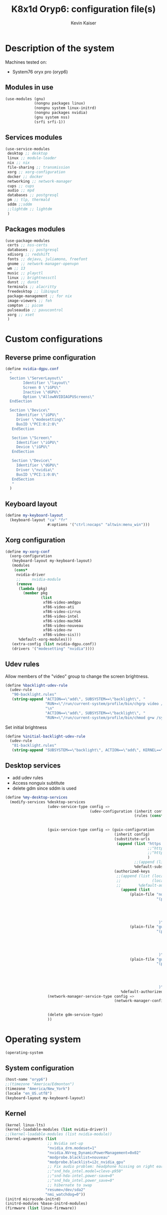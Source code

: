 :DOC-CONFIG:
#+PROPERTY: header-args :mkdirp yes
#+STARTUP: fold
:END:

#+TITLE: K8x1d Oryp6: configuration file(s)
#+AUTHOR: Kevin Kaiser
#+EMAIL: k8x1d@protonmail.ch

# TODO: add manifest
* Description of the system
Machines tested on:
- System76 oryx pro (oryp6)
** Modules in use
#+BEGIN_SRC scheme :tangle system.scm :noweb yes
  (use-modules (gnu)
               (nongnu packages linux)
               (nongnu system linux-initrd)
               (nongnu packages nvidia)
               (gnu system nss)
               (srfi srfi-1))
#+END_SRC

** Services modules
#+BEGIN_SRC scheme :tangle system.scm :noweb yes
  (use-service-modules
   desktop ;; desktop
   linux ;; module-loader
   nix ;; nix
   file-sharing ;; transmission
   xorg ;; xorg-configuration
   docker ;; docker
   networking ;; network-manager
   cups ;; cups
   audio ;; mpd
   databases ;; postgresql
   pm ;; tlp, thermald
   sddm ;;sddm
   ;;lightdm ;; lightdm
   )
#+END_SRC

** Packages modules
#+BEGIN_SRC scheme :tangle system.scm :noweb yes
(use-package-modules
 certs ;; nss-certs
 databases ;; postgresql
 xdisorg ;; redshift
 fonts ;; dejavu, juliamono, freefont
 gnome ;; network-manager-openvpn
 wm ;; 13
 music ;; playctl
 linux ;; brightnessctl
 dunst ;; dunst
 terminals ;; alacritty
 freedesktop ;; libinput
 package-management ;; for nix
 image-viewers ;; feh
 compton ;; picom
 pulseaudio ;; pavucontrol
 xorg ;; xset
 )
#+END_SRC

* Custom configurations
** Reverse prime configuration
#+BEGIN_SRC scheme :tangle system.scm :noweb yes
  (define nvidia-dgpu.conf
    "
    Section \"ServerLayout\"
          Identifier \"layout\"
          Screen 0 \"iGPU\"
          Inactive \"dGPU\"
          Option \"AllowNVIDIAGPUScreens\"
    EndSection

    Section \"Device\"
       Identifier \"iGPU\"
       Driver \"modesetting\"
       BusID \"PCI:0:2:0\"
     EndSection

     Section \"Screen\"
       Identifier \"iGPU\"
       Device \"iGPU\"
     EndSection

     Section \"Device\"
       Identifier \"dGPU\"
       Driver \"nvidia\"
       BusID \"PCI:1:0:0\"
     EndSection
     "
    )
#+END_SRC

** Keyboard layout
#+BEGIN_SRC scheme :tangle system.scm :noweb yes
  (define my-keyboard-layout
    (keyboard-layout "ca" "fr"
                     #:options '("ctrl:nocaps" "altwin:menu_win")))

#+END_SRC

** Xorg configuration
#+BEGIN_SRC scheme :tangle system.scm :noweb yes
  (define my-xorg-conf
    (xorg-configuration
     (keyboard-layout my-keyboard-layout)
     (modules
      (cons*
       nvidia-driver
       ;;     nvidia-module
       (remove
        (lambda (pkg)
          (member pkg
                  (list
                   xf86-video-amdgpu
                   xf86-video-ati
                   xf86-video-cirrus
                   xf86-video-intel
                   xf86-video-mach64
                   xf86-video-nouveau
                   xf86-video-nv
                   xf86-video-sis)))
        %default-xorg-modules)))
     (extra-config (list nvidia-dgpu.conf))
     (drivers '("modesetting" "nvidia"))))
#+END_SRC

** Udev rules
Allow members of the "video" group to change the screen brightness.
#+BEGIN_SRC scheme :tangle system.scm :noweb yes
  (define %backlight-udev-rule
    (udev-rule
     "90-backlight.rules"
     (string-append "ACTION==\"add\", SUBSYSTEM==\"backlight\", "
                    "RUN+=\"/run/current-system/profile/bin/chgrp video /sys/class/backlight/%k/brightness\""
                    "\n"
                    "ACTION==\"add\", SUBSYSTEM==\"backlight\", "
                    "RUN+=\"/run/current-system/profile/bin/chmod g+w /sys/class/backlight/%k/brightness\"")))
#+END_SRC

Set initial brightness
#+BEGIN_SRC scheme :tangle system.scm :noweb yes
  (define %initial-backlight-udev-rule
    (udev-rule
     "81-backlight.rules"
     (string-append "SUBSYSTEM==\"backlight\", ACTION==\"add\", KERNEL==\"acpi_video0\", ATTR{brightness}=\"1\"")))
#+END_SRC

** Desktop services
- add udev rules
- Access nonguix subtitute
- delete gdm since sddm is used
#+BEGIN_SRC scheme :tangle system.scm :noweb yes
(define %my-desktop-services
  (modify-services %desktop-services
                   (udev-service-type config =>
                                      (udev-configuration (inherit config)
                                                          (rules (cons* %backlight-udev-rule
                                                                        %initial-backlight-udev-rule
                                                                        (udev-configuration-rules config)))))
                   (guix-service-type config => (guix-configuration
                                                 (inherit config)
                                                 (substitute-urls
                                                  (append (list "https://substitutes.nonguix.org" ;; nonguix
                                                                ;;"https://guix.bordeaux.inria.fr" ;; hpc
                                                                ;;"https://substitutes.guix.psychnotebook.org" ;; guix-science ;; broke often...
                                                                )
                                                          ;;(append (list "https://substitutes.nonguix.org")
                                                          %default-substitute-urls))
                                                 (authorized-keys
                                                  ;;(append (list (local-file "./nonguix-signing-key.pub")
                                                  ;;              (local-file "./science-signing-key.pub"))
                                                  ;;        %default-authorized-guix-keys))))
                                                    (append (list
                                                        (plain-file "non-guix.pub"
                                                                    "(public-key
                                                                       (ecc
                                                                         (curve Ed25519)
                                                                         (q #C1FD53E5D4CE971933EC50C9F307AE2171A2D3B52C804642A7A35F84F3A4EA98#)
                                                                       )
                                                                     )")
                                                        (plain-file "guix-science.pub"
                                                                    "(public-key
                                                                       (ecc
                                                                         (curve Ed25519)
                                                                         (q #D4E1CAFAB105581122B326E89804E3546EF905C0D9B39F161BBD8ABB4B11D14A#)
                                                                       )
                                                                     )")
                                                        (plain-file "guix-hpc.pub"
                                                                    "(public-key
                                                                       (ecc
                                                                         (curve Ed25519)
                                                                         (q #89FBA276A976A8DE2A69774771A92C8C879E0F24614AAAAE23119608707B3F06#)
                                                                       )
                                                                     )"))
                                                    %default-authorized-guix-keys))))
                   (network-manager-service-type config =>
                                                 (network-manager-configuration (inherit config)
                                                                                (vpn-plugins (list network-manager-openvpn
                                                                                                   network-manager-openconnect))))
                   (delete gdm-service-type)
                   ))
#+END_SRC

* Operating system
#+BEGIN_SRC scheme :tangle system.scm :noweb yes
    (operating-system
#+END_SRC
** System configuration
#+BEGIN_SRC scheme :tangle system.scm :noweb yes
  (host-name "oryp6")
  ;;(timezone "America/Edmonton")
  (timezone "America/New_York")
  (locale "en_US.utf8")
  (keyboard-layout my-keyboard-layout)
#+END_SRC

** Kernel
#+BEGIN_SRC scheme :tangle system.scm :noweb yes
  (kernel linux-lts)
  (kernel-loadable-modules (list nvidia-driver))
  ;;(kernel-loadable-modules (list nvidia-module))
  (kernel-arguments (list
                     ;; Nvidia set-up
                     "nvidia_drm.modeset=1"
                     "nvidia.NVreg_DynamicPowerManagement=0x02"
                     "modprobe.blacklist=nouveau"
                     "modprobe.blacklist=i2c_nvidia_gpu"
                     ;; Fix audio problem: headphone hissing on right ear; cost: loose microphone for headphone
                     ;;"snd_hda_intel.model=clevo-p950"
                     ;;"snd-hda-intel.power-save=0"
                     ;;"snd_hda_intel.power_save=0"
                     ;; hibernate to swap
                    "resume=/dev/sda2"
                    "nmi_watchdog=0"))
  (initrd microcode-initrd)
  (initrd-modules %base-initrd-modules)
  (firmware (list linux-firmware))
#+END_SRC

** Bootloader
#+BEGIN_SRC scheme :tangle system.scm :noweb yes
;; Use the UEFI variant of GRUB with the EFI System
;; Partition mounted on /boot/efi.
(bootloader (bootloader-configuration
             (bootloader grub-efi-bootloader)
             (targets '("/boot/efi"))
             (timeout 5)
             (keyboard-layout my-keyboard-layout)
             (menu-entries (list
                            (menu-entry
                             (label "Pop!_OS")
                             (linux "/boot/vmlinuz-5.18.10-76051810-generic")
                             (linux-arguments '("root=/dev/nvme1n1p3"))
                             (initrd "/boot/initrd.img-5.18.10-76051810-generic"))
                            ;; TODO: repair entry
                            ;;(menu-entry
                            ;; (label "NixOS")
                            ;; (linux "/boot/efi/vmlinuz-5.15.34-0-generic")
                            ;; (linux-arguments '("root=/dev/nvme1n1p8"))
                            ;; (initrd "/boot/efi/initrd.img-5.15.34-0-generic"))
                            ))
             ))
#+END_SRC

** Filesystem
#+BEGIN_SRC scheme :tangle system.scm :noweb yes
(file-systems (append
               (list
                ;; boot
                (file-system
                 (device (uuid "0554-6F13" 'fat))
                 (mount-point "/boot/efi")
                 (type "vfat"))
                ;; root
                (file-system
                 (device (uuid "e896af2f-15f1-4503-9564-975e93e79f40" 'ext4))
                 (mount-point "/")
                 (type "ext4"))
                ;; home
                (file-system
                 (device (uuid "e45224c0-20bd-4ba8-880d-2bb84827dce7" 'ext4))
                 (mount-point "/home")
                 (type "ext4"))
                ;; shared volume
                (file-system
                 (device (uuid "7eb6c440-b26d-48d9-b8e9-bce47a46dfa1" 'ext4))
                 (mount-point "/shared")
                 (type "ext4"))
                ;; second harddrive
                (file-system
                 (device (uuid "d3900119-e611-4e5a-887c-cd1dbf3711b4" 'ext4))
                 (mount-point "/extension")
                 (type "ext4"))
                )
               %base-file-systems))
#+END_SRC

#+BEGIN_SRC scheme :tangle system.scm :noweb yes
  (swap-devices (list
                 (swap-space
                  (target
                   (uuid "01278a0f-360c-47be-a63d-31376dab09d4")))))
#+END_SRC


** User(s)
#+BEGIN_SRC scheme :tangle system.scm :noweb yes
      (users (cons (user-account
                    (name "k8x1d")
                    (comment "Kevin Kaiser")
                    (group "users")
                    ;;(shell (file-append zsh "/bin/zsh"))
                    (supplementary-groups '("wheel" "netdev"
                                            "audio" "video"
                                            "lp" "docker"
  )))
                   %base-user-accounts))
#+END_SRC

** System-wide packages
#+BEGIN_SRC scheme :tangle system.scm :noweb yes
  (packages (append (list
                     ;; EXWM set-up
                     ;;emacs emacs-exwm emacs-desktop-environment
                     ;;emacs-next-pgtk

                     ;; i3 set-up ;;;;
                     i3-gaps ;; package version
                     polybar ;; bar
                     i3lock-color ;; lockscreen
                     alacritty ;; terminal
                     feh ;; wallpaper
                     picom ;; compositor
                     redshift ;; color temperature
                     pavucontrol ;; pulseaudio gui
                     pulseaudio ;; pulseaudio cli
                     xset ;; set keyboard rate
                     setxkbmap ;; set keyboard-layout
                     xss-lock ;; manage lock before-sleep
                     xinput ;; set touchpad
                     xrandr ;; screen manipulation
                     playerctl ;; extra
                     rofi ;;launcher
                     brightnessctl ;; brightness
                     dunst ;; notifications
                     xclip ;; clipboard

                     ;; sway set-up
                     sway swayidle swaybg waybar bemenu swaylock-effects foot libnotify fnott
                     ;; Bluetooth
                     bluez
                     ;; utilities
                     acpi
                     ;;awesome-wm
                     ;;awesome
                     ;;stumpwm
                     ;;sbcl stumpwm `(,stumpwm "lib")

                     ;; Power management
                     tlp
                     ;; Fonts
                     font-dejavu font-juliamono font-gnu-freefont
                     ;; Extra packages
                     nix flatpak
                     ;; Drivers
                     nvidia-driver
                     ;; nvidia-module
                     nvidia-libs
                     ;; For user mounts
                     gvfs
                     ;; for HTTPS access
                     nss-certs)
                    %base-packages))
#+END_SRC

** Services specifications
*** Header
#+BEGIN_SRC scheme :tangle system.scm :noweb yes
      (services (cons*
#+END_SRC

*** Services
Gnome
#+BEGIN_SRC scheme :tangle system.scm :noweb yes
;;(service gnome-desktop-service-type)
#+END_SRC

Nvidia
#+BEGIN_SRC scheme :tangle system.scm :noweb yes
(simple-service 'custom-udev-rules udev-service-type (list nvidia-driver))
;;(simple-service 'custom-udev-rules udev-service-type (list nvidia-module))
(service kernel-module-loader-service-type
         '("nvidia"
           "nvidia_modeset"))
           ;;"nvidia_uvm"))
#+END_SRC
Databases
#+BEGIN_SRC scheme :tangle system.scm :noweb yes
  (service docker-service-type) ;; TODO: investigate when high increase startup-time, TODO: change data-root to save space on root
  (service postgresql-service-type
           (postgresql-configuration
            (data-directory "/shared/Databases/postgresql/data")
            (postgresql postgresql-14)))
  (service postgresql-role-service-type
           (postgresql-role-configuration
            (roles
             (list (postgresql-role
                    (name "k8x1d")
                    (permissions '(createdb login superuser))
                    (create-database? #t))))))
#+END_SRC

Printers
#+BEGIN_SRC scheme :tangle system.scm :noweb yes
  (service cups-service-type
           (cups-configuration
            (web-interface? #t)))
#+END_SRC

VPN
#+BEGIN_SRC scheme :tangle system.scm :noweb yes
  ;;(openvpn-client-service)
#+END_SRC

Music
#+BEGIN_SRC scheme :tangle system.scm :noweb yes
 ;; (service mpd-service-type
 ;;          (mpd-configuration
 ;;           (outputs
 ;;            (list (mpd-output
 ;;                   (name "PipeWire Sound Server")
 ;;                   (type "pipewire"))
 ;;                  ))))

  (service mpd-service-type
           (mpd-configuration
            (outputs
             (list (mpd-output
                    (name "pulse audio")
                    (type "pulse"))))
                   (user "k8x1d")))

#+END_SRC

Power management
#+BEGIN_SRC scheme :tangle system.scm :noweb yes
  ;;(service tlp-service-type
  ;;         (tlp-configuration
  ;;          (cpu-scaling-governor-on-ac (list "powersave")) ;; not diff alon on temp
  ;;          (energy-perf-policy-on-ac "powersave") ;; not diff alon on temp
  ;;          (sched-powersave-on-ac? #t) ;; not diff alon on temp
  ;;          (max-lost-work-secs-on-ac 60) ;; not diff alon on temp
  ;;          (disk-idle-secs-on-ac 2)
  ;;          (cpu-min-perf-on-bat 0)
  ;;          (cpu-max-perf-on-bat 30)
  ;;          (cpu-min-perf-on-ac 0)
  ;;          (cpu-max-perf-on-ac 100)
  ;;          ;;(cpu-boost-on-ac? enabled)
  ;;          (sound-power-save-on-bat 0) ;; don't change kernel parameters
  ;;          (pcie-aspm-on-ac "powersave")
  ;;          (start-charge-thresh-bat0 85)
  ;;          (stop-charge-thresh-bat0 90)
  ;;          (runtime-pm-on-ac "auto")))
  (service tlp-service-type)
  (service thermald-service-type)
#+END_SRC


File-sharing
#+BEGIN_SRC scheme :tangle system.scm :noweb yes
  ;; Torrents
  (service transmission-daemon-service-type
           (transmission-daemon-configuration
            (download-dir "/shared/torrents")
            (alt-speed-down (* 1024 2)) ;   2 MB/s
            (alt-speed-up 512)))          ; 512 kB/s
#+END_SRC

System commodities
#+BEGIN_SRC scheme :tangle system.scm :noweb yes
  (bluetooth-service #:auto-enable? #f)
  (service nix-service-type)
#+END_SRC

Lock screen
#+BEGIN_SRC scheme :tangle system.scm :noweb yes
(screen-locker-service i3lock-color "i3lock")
(screen-locker-service swaylock-effects "swaylock")
#+END_SRC

Login Managers
#+BEGIN_SRC scheme :tangle system.scm :noweb yes
;;(service sddm-service-type
;;         (sddm-configuration
;;          (xorg-configuration my-xorg-conf)))
(service sddm-service-type
         (sddm-configuration
          (themes-directory "/shared/Documents/Logiciels/guix_set-up/sddm/themes")
          (theme "sugar-dark")
            ;;;;(sddm (fixpkg sddm)) ;; seem to cause black screen
            ;;;;(xdisplay-start "/home/k8x1d/start-up")
            ;;;;(xsession-command "/shared/Projects/Logiciels/.xinitrc") ;; test
            ;;;;(xsession-command picom)
          (sessions-directory "/shared/Documents/Logiciels/guix_set-up/sddm/wayland-sessions")
          (xsessions-directory "/shared/Documents/Logiciels/guix_set-up/sddm/x-sessions")
          (xorg-configuration my-xorg-conf)))
#+END_SRC


#+BEGIN_SRC scheme :tangle system.scm :noweb yes
;;(service lightdm-service-type (lightdm-configuration
;;                               (xorg-configuration my-xorg-conf)))
#+END_SRC


#+BEGIN_SRC scheme :tangle system.scm :noweb yes
;;(service slim-service-type (slim-configuration
;;                            (display ":0")
;;                            (vt "vt7")
;;                            (default-user "k8x1d")
;;                            (xorg-configuration my-xorg-conf)))
#+END_SRC


#+BEGIN_SRC scheme :tangle system.scm :noweb yes
;;  (service gdm-service-type
;;           (gdm-configuration
;;            (wayland? #t)
;;            (xorg-configuration my-xorg-conf)))
#+END_SRC

Desktop services
#+BEGIN_SRC scheme :tangle system.scm :noweb yes
  %my-desktop-services
#+END_SRC

*** Footer
#+BEGIN_SRC scheme :tangle system.scm :noweb yes
  ))
#+END_SRC

** Others
#+BEGIN_SRC scheme :tangle system.scm :noweb yes
  ;; Allow resolution of '.local' host names with mDNS.
  (name-service-switch %mdns-host-lookup-nss)
#+END_SRC


#+BEGIN_SRC scheme :tangle system.scm :noweb yes
    )
#+END_SRC

* Channels
** Header
#+BEGIN_SRC scheme :tangle channels.scm :noweb yes
    (list
#+END_SRC

** Guix channel
#+BEGIN_SRC scheme :tangle channels.scm :noweb yes
  (channel
   (name 'guix)
   (url "https://git.savannah.gnu.org/git/guix.git")
   (branch "master")
   ;;(commit
   ;;  "056935506b8b5550ebeb3acfc1d0c3b4f11b6a2e")
   (introduction
    (make-channel-introduction
     "9edb3f66fd807b096b48283debdcddccfea34bad"
     (openpgp-fingerprint
      "BBB0 2DDF 2CEA F6A8 0D1D  E643 A2A0 6DF2 A33A 54FA"))))
#+END_SRC

** Non-Guix channel
- Give access to non-gnu package such as non-libre Linux kernel and nvidia driver
#+BEGIN_SRC scheme :tangle channels.scm :noweb yes
  (channel
   (name 'nonguix)
   (url "https://gitlab.com/nonguix/nonguix")
   (branch "master")
   ;;(commit
   ;;  "8c22d70b02d4cf42f64784296fbd267695cd3e4c") ;; last upd:
   (introduction
    (make-channel-introduction
     "897c1a470da759236cc11798f4e0a5f7d4d59fbc"
     (openpgp-fingerprint
      "2A39 3FFF 68F4 EF7A 3D29  12AF 6F51 20A0 22FB B2D5"))))
#+END_SRC

** Flat channel (obsolete because of package emacs-next-pgtk)
- Give access to (pgtk) native compilation emacs
#+BEGIN_SRC scheme :tangle channels.scm :noweb yes
 ;; (channel
 ;;  (name 'flat)
 ;;  (url "https://github.com/flatwhatson/guix-channel.git")
 ;;  (commit
 ;;   "e57424b680e1724105e2598b68c30084b180cf58") ;; last upd: 03/09/2022
 ;;  (introduction
 ;;   (make-channel-introduction
 ;;    "33f86a4b48205c0dc19d7c036c85393f0766f806"
 ;;    (openpgp-fingerprint
 ;;     "736A C00E 1254 378B A982  7AF6 9DBE 8265 81B6 4490"))))
#+END_SRC

** dwl-guile channel
- Give access as guile configurable dwl fork
#+BEGIN_SRC scheme :tangle channels.scm :noweb yes
;;(channel
;;  (name 'home-service-dwl-guile)
;;  (url "https://github.com/engstrand-config/home-service-dwl-guile")
;;  (branch "main")
;;  (introduction
;;    (make-channel-introduction
;;      "314453a87634d67e914cfdf51d357638902dd9fe"
;;      (openpgp-fingerprint
;;        "C9BE B8A0 4458 FDDF 1268 1B39 029D 8EB7 7E18 D68C"))))
#+END_SRC

** K8X1D channel
#+BEGIN_SRC scheme :tangle channels.scm :noweb yes
;;(channel
;; (name 'k8x1d)
;; (url "https://gitlab.com/oryp6/guix_set-up/guix-channel.git")
;; (introduction
;;  (make-channel-introduction
;;   "a3633fe58b4c9cfd6918b9d8abbbc394010a642d"
;;   (openpgp-fingerprint
;;    "E109 BDB7 58D9 36A9 F4E5 D749 7769 412E D873 CFB8"))))
#+END_SRC

** Guix science channel
- Provides recent versions of scientific software, which cannot be included upstream such as RStudio
#+BEGIN_SRC scheme :tangle channels.scm :noweb yes
(channel
  (name 'guix-science)
  (url "https://github.com/guix-science/guix-science.git")
  (introduction
   (make-channel-introduction
        "b1fe5aaff3ab48e798a4cce02f0212bc91f423dc"
        (openpgp-fingerprint
         "CA4F 8CF4 37D7 478F DA05  5FD4 4213 7701 1A37 8446"))))
#+END_SRC

** Guix hpc channel
- testing
#+BEGIN_SRC scheme :tangle channels.scm :noweb yes
(channel
 (name 'guix-hpc)
 (url "https://gitlab.inria.fr/guix-hpc/guix-hpc.git"))
#+END_SRC

** Guix hpc non-free channel
- Provides access to cuda
#+BEGIN_SRC scheme :tangle channels.scm :noweb yes
(channel
 (name 'guix-hpc-non-free)
 (url "https://gitlab.inria.fr/guix-hpc/guix-hpc-non-free.git"))
#+END_SRC



** Footer
#+BEGIN_SRC scheme :tangle channels.scm :noweb yes
  )
#+END_SRC

* Shepherd user services
** Init file
- That init file allow to split the services as independent
- see https://guix.gnu.org/en/blog/2020/gnu-shepherd-user-services/)

#+BEGIN_SRC scheme :tangle ~/.config/shepherd/init.scm :noweb yes
(use-modules (shepherd service)
             ((ice-9 ftw) #:select (scandir)))

;; Load all the files in the directory 'init.d' with a suffix '.scm'.
(for-each
  (lambda (file)
    (load (string-append "init.d/" file)))
  (scandir (string-append (dirname (current-filename)) "/init.d")
           (lambda (file)
             (string-suffix? ".scm" file))))

;; Send shepherd into the background
(action 'shepherd 'daemonize)
#+END_SRC

** Sound with pipewire
#+BEGIN_SRC scheme :tangle ~/.config/shepherd/init.d/pipewire.scm :noweb yes
;;(define pipewire
;;  (make <service>
;;    #:provides '(pipewire)
;;    #:docstring "Run pipewire in the background"
;;    #:start (make-forkexec-constructor
;;              '("pipewire"))
;;    #:stop (make-kill-destructor)
;;    #:respawn? #t))
;;(register-services pipewire)
;;
;;(start-in-the-background '(pipewire))
;;;;(start pipewire)
#+END_SRC

#+BEGIN_SRC scheme :tangle ~/.config/shepherd/init.d/pipewire-pulse.scm :noweb yes
;;(define pipewire-pulse
;;  (make <service>
;;    #:provides '(pipewire-pulse)
;;    #:require '(pipewire)
;;    #:docstring "Run pipewire-pulse in the background"
;;    #:start (make-forkexec-constructor
;;              '("pipewire-pulse"))
;;    #:stop (make-kill-destructor)
;;    #:respawn? #t))
;;(register-services pipewire-pulse)
;;
;;(start-in-the-background '(pipewire-pulse))
;;;;(start pipewire-pulse)
#+END_SRC

#+BEGIN_SRC scheme :tangle ~/.config/shepherd/init.d/wireplumber.scm :noweb yes
;;(define wireplumber
;;  (make <service>
;;    #:provides '(wireplumber)
;;    #:require '(pipewire-pulse)
;;    #:docstring "Run wireplumber in the background"
;;    #:start (make-forkexec-constructor
;;             '("wireplumber"))
;;    #:stop (make-kill-destructor)
;;    #:respawn? #t))
;;(register-services wireplumber)
;;
;;(start-in-the-background '(wireplumber))
;;;;(start wireplumber)
#+END_SRC

** Compositor
#+BEGIN_SRC scheme :tangle ~/.config/shepherd/init.d/picom.scm :noweb yes
;;    (define picom
;;      (make <service>
;;        #:provides '(picom)
;;        #:docstring "Run picom in the background"
;;        #:start (make-forkexec-constructor
;;                  '("picom"))
;;        #:stop (make-kill-destructor)
;;        #:respawn? #t))
;;    (register-services picom)
;;
;;  (start-in-the-background '(picom))
;;  ;;(start picom)
#+END_SRC

** Battery notifications (don't work)
# TODO: repair service
#+BEGIN_SRC scheme :tangle ~/.config/shepherd/init.d/battery_notifications.scm :noweb yes
    (define battery_notifications
      (make <service>
        #:provides '(battery_notifications)
        #:docstring "Run battery_notifications in the background"
        #:start (make-forkexec-constructor
                  '("/home/k8x1d/.config/guix/utilities/battery_notifications.sh"))
        #:stop (make-kill-destructor)
        #:respawn? #t))
    (register-services battery_notifications)

  (start-in-the-background '(battery_notifications))
  ;;(start battery_notifications)
#+END_SRC



** Emacs daemon
#+BEGIN_SRC scheme :tangle ~/.config/shepherd/init.d/emacsd.scm :noweb yes
;;(define emacsd
;;  (make <service>
;;    #:provides '(emacsd)
;;    #:docstring "Emacs daemon"
;;    #:start (make-forkexec-constructor
;;              '("emacs" "--daemon"))
;;    #:stop (make-kill-destructor)
;;    #:respawn? #f))
;;(register-services emacsd)
;;
;;;;(start emacsd)
;;  (start-in-the-background '(emacsd))
#+END_SRC

** Color temperature adjustment
#+BEGIN_SRC scheme :tangle ~/.config/shepherd/init.d/redshift.scm :noweb yes
;;  (define redshift
;;    (make <service>
;;      #:provides '(redshift)
;;      #:docstring "Run redshift in the background"
;;      #:start (make-forkexec-constructor
;;               '("redshift" "-l" "53.55014:-113.46871" "-t" "6500:3000"))
;;      #:stop (make-kill-destructor)
;;      #:respawn? #t))
;;  (register-services redshift)
;;
;;  (start-in-the-background '(redshift))
#+END_SRC
* Utilities
** Battery notifications
#+BEGIN_SRC bash :tangle utilities/battery_notifications.sh :shebang "#!/bin/sh"
# inspired by https://askubuntu.com/questions/518928/how-to-write-a-script-to-listen-to-battery-status-and-alert-me-when-its-above
warning_level=30
critic_level=10
while true
do
   battery_level=`acpi -b | grep -P -o '[0-9]+(?=%)'`
   battery_charging=`acpi -b | grep -c 'Charging'`
   if [ $battery_level -le $warning_level ] && [ $battery_level -gt $critic_level ] && [ $battery_charging -eq "0" ]; then
       dunstify "Battery getting low..." "$battery_level% left"
   elif [ $battery_level -le $critic_level ] && [ $battery_charging -eq "0" ]; then
       dunstify "Critically low battery level..." "$battery_level% left"
   fi
    sleep 300 # 300 seconds or 5 minutes
done
#+END_SRC

** Other packages manager
Guix lack some useful packages that are accessible thought nix and flatpak.
The general rule used here follow this hierarchie of preference:
guix > nix > flatpak

*** Nix set-up
#+BEGIN_SRC bash :tangle utilities/nix_set-up :shebang "#!/bin/sh"
nix-channel --add https://nixos.org/channels/nixpkgs-unstable
nix-channel --update
nix-env -iA \
    nixpkgs.zotero \
    nixpkgs.julia-bin \
    nixpkgs.vscode \
    nixpkgs.signal-desktop \
    nixpkgs.brave \
    nixpkgs.android-file-transfer \
    nixpkgs.system76-firmware \
    nixpkgs.glab

ln -s /nix/var/nix/profiles/per-user/k8x1d/profile ~/.nix-profile
#+END_SRC

*** Flatpak set-up
#+BEGIN_SRC bash :tangle utilities/guix_flatpak_set-up :shebang "#!/bin/sh"
flatpak remote-add --if-not-exists flathub https://flathub.org/repo/flathub.flatpakrepo

flatpak install flathub --user com.sindresorhus.Caprine
flatpak install flathub --user us.zoom.Zoom

#+END_SRC

** Activate manifest
# TODO: create explicit script to do so
See https://guix.gnu.org/cookbook/en/html_node/Basic-setup-with-manifests.html
#+BEGIN_SRC bash :tangle utilities/R_set-up :shebang "#!/bin/sh"
GUIX_EXTRA_PROFILES=$HOME/.guix-extra-profiles
mkdir -p "$GUIX_EXTRA_PROFILES"/R # if it does not exist yet
guix package --substitute-urls="https://substitutes.guix.psychnotebook.org https://substitutes.nonguix.org https://ci.guix.gnu.org" --manifest=$HOME/.config/guix/manifests/R.scm --profile="$GUIX_EXTRA_PROFILES"/R/R
#+END_SRC

#+BEGIN_SRC bash :tangle utilities/python_set-up :shebang "#!/bin/sh"
GUIX_EXTRA_PROFILES=$HOME/.guix-extra-profiles
mkdir -p "$GUIX_EXTRA_PROFILES"/python # if it does not exist yet
guix package --manifest=$HOME/.config/guix/manifests/python.scm --profile="$GUIX_EXTRA_PROFILES"/python/python
#+END_SRC

#+BEGIN_SRC bash :tangle utilities/neovim_set-up :shebang "#!/bin/sh"
GUIX_EXTRA_PROFILES=$HOME/.guix-extra-profiles
mkdir -p "$GUIX_EXTRA_PROFILES"/neovim # if it does not exist yet
guix package --manifest=$HOME/.config/guix/manifests/neovim.scm --profile="$GUIX_EXTRA_PROFILES"/neovim/neovim
#+END_SRC

#+BEGIN_SRC bash :tangle utilities/emacs_set-up :shebang "#!/bin/sh"
GUIX_EXTRA_PROFILES=$HOME/.guix-extra-profiles
mkdir -p "$GUIX_EXTRA_PROFILES"/emacs # if it does not exist yet
guix package --manifest=$HOME/.config/guix/manifests/emacs.scm --profile="$GUIX_EXTRA_PROFILES"/emacs/emacs
#+END_SRC

#+BEGIN_SRC bash :tangle utilities/desktop_set-up :shebang "#!/bin/sh"
GUIX_EXTRA_PROFILES=$HOME/.guix-extra-profiles
mkdir -p "$GUIX_EXTRA_PROFILES"/desktop # if it does not exist yet
guix package --fallback --manifest=$HOME/.config/guix/manifests/desktop.scm --profile="$GUIX_EXTRA_PROFILES"/desktop/desktop
#+END_SRC

#+BEGIN_SRC bash :tangle utilities/doom-emacs_set-up :shebang "#!/bin/sh"
GUIX_EXTRA_PROFILES=$HOME/.guix-extra-profiles
mkdir -p "$GUIX_EXTRA_PROFILES"/doom-emacs # if it does not exist yet
guix package --manifest=$HOME/.config/guix/manifests/doom-emacs.scm --profile="$GUIX_EXTRA_PROFILES"/doom-emacs/doom-emacs
#+END_SRC

** Multihead set-up
#+BEGIN_SRC bash :tangle utilities/multihead_set-up :shebang "#!/bin/sh"
xrandr --output eDP-1 --auto --output HDMI-1-0 --auto --right-of eDP-1
#+END_SRC

** Polybar set-up
#+BEGIN_SRC bash :tangle utilities/polybar_set-up :shebang "#!/bin/sh"
killall polybar
for m in $(polybar --list-monitors | cut -d":" -f1); do
    MONITOR=$m polybar --reload example &
done
#+END_SRC

* Manifest
** Desktop
*** Header
#+BEGIN_SRC scheme :tangle manifests/desktop.scm :noweb yes
(specifications->manifest
 '(
#+END_SRC

*** Packages
Browsers
#+BEGIN_SRC scheme :tangle manifests/desktop.scm
"firefox"
#+END_SRC

Images manipulation
#+BEGIN_SRC scheme :tangle manifests/desktop.scm
"gimp"
#+END_SRC

Zip
#+BEGIN_SRC scheme :tangle manifests/desktop.scm
"unzip"
#+END_SRC

Ssh
#+BEGIN_SRC scheme :tangle manifests/desktop.scm
"openssh"
#+END_SRC

Remote desktop
#+BEGIN_SRC scheme :tangle manifests/desktop.scm
"openconnect"
"rdesktop"
#+END_SRC

Mpd client
#+BEGIN_SRC scheme :tangle manifests/desktop.scm
"mpd-mpc"
#+END_SRC

Word processors
#+BEGIN_SRC scheme :tangle manifests/desktop.scm
"libreoffice"
"texlive"
#+END_SRC

Monitoring
#+BEGIN_SRC scheme :tangle manifests/desktop.scm
"htop"
#+END_SRC

Gtk configuration
#+BEGIN_SRC scheme :tangle manifests/desktop.scm
"lxappearance"
#+END_SRC

Xorg helper
#+BEGIN_SRC scheme :tangle manifests/desktop.scm
"xprop"
#+END_SRC

Protonvpn
#+BEGIN_SRC scheme :tangle manifests/desktop.scm
"protonvpn-cli"
#+END_SRC

Docker interaction
#+BEGIN_SRC scheme :tangle manifests/desktop.scm
"docker-compose"
#+END_SRC

video player
#+BEGIN_SRC scheme :tangle manifests/desktop.scm
"mpv"
#+END_SRC

*** Footer
#+BEGIN_SRC scheme :tangle manifests/desktop.scm
))
#+END_SRC

** Emacs
*** Header
#+BEGIN_SRC scheme :tangle manifests/emacs.scm :noweb yes
(specifications->manifest
 '(
#+END_SRC

*** Packages
Emacs distribution
#+BEGIN_SRC scheme :tangle manifests/emacs.scm :noweb yes
;;"emacs-native-comp"
;;"emacs-next-pgtk"
"emacs"
#+END_SRC

Tools for straight.el
#+BEGIN_SRC scheme :tangle manifests/emacs.scm :noweb yes
"git"
#+END_SRC

Tools to build emacs vterm
#+BEGIN_SRC scheme :tangle manifests/emacs.scm :noweb yes
"cmake"
"make"
"gcc-toolchain"
"libtool"
"perl"
#+END_SRC

Pass
#+BEGIN_SRC scheme :tangle manifests/emacs.scm :noweb yes
"password-store"
#+END_SRC

Jupyter
#+BEGIN_SRC scheme :tangle manifests/emacs.scm
"jupyter"
#+END_SRC

*** Footer
#+BEGIN_SRC scheme :tangle manifests/emacs.scm :noweb yes
))
#+END_SRC

** R
*** Header
#+BEGIN_SRC scheme :tangle manifests/R.scm :noweb yes
(specifications->manifest
 '(
#+END_SRC

*** Packages
Emacs distribution
#+BEGIN_SRC scheme :tangle manifests/R.scm :noweb yes
"r"
#+END_SRC

IDE
#+BEGIN_SRC scheme :tangle manifests/R.scm :noweb yes
"rstudio"
#+END_SRC

C Library
#+BEGIN_SRC scheme :tangle manifests/R.scm :noweb yes
"libxml2"
#+END_SRC

Java
#+BEGIN_SRC scheme :tangle manifests/R.scm :noweb yes
"openjdk"
#+END_SRC

R Library
#+BEGIN_SRC scheme :tangle manifests/R.scm :noweb yes
"r-here"
"r-languageserver"
"r-tibble"
"r-future"
"r-readr"
"r-magrittr"
"r-plyr"
"r-dplyr"
"r-purrr"
"r-furrr"
"r-rjson"
"r-profvis"
#+END_SRC

*** Footer
#+BEGIN_SRC scheme :tangle manifests/R.scm :noweb yes
))
#+END_SRC

** Python
*** Header
#+BEGIN_SRC scheme :tangle manifests/python.scm :noweb yes
(specifications->manifest
 '(
#+END_SRC

*** Packages
python distribution
#+BEGIN_SRC scheme :tangle manifests/python.scm :noweb yes
"python"
#+END_SRC

Package manager
#+BEGIN_SRC scheme :tangle manifests/python.scm :noweb yes
"python-pip"
#+END_SRC

Dependencies
#+BEGIN_SRC scheme :tangle manifests/python.scm :noweb yes
"ffmpeg" ;;yt-dlp
#+END_SRC

*** Footer
#+BEGIN_SRC scheme :tangle manifests/python.scm :noweb yes
))
#+END_SRC

** Neovim
*** Header
#+BEGIN_SRC scheme :tangle manifests/neovim.scm :noweb yes
(specifications->manifest
 '(
#+END_SRC

*** Packages
Neovim distribution
#+BEGIN_SRC scheme :tangle manifests/neovim.scm :noweb yes
"neovim"
#+END_SRC

Python
#+BEGIN_SRC scheme :tangle manifests/neovim.scm :noweb yes
"curl"
"python"
#+END_SRC

Tree-sitter
#+BEGIN_SRC scheme :tangle manifests/neovim.scm :noweb yes
"gcc-toolchain"
"git"
"node"
#+END_SRC

Telescope
#+BEGIN_SRC scheme :tangle manifests/neovim.scm :noweb yes
"ripgrep"
"fd"
#+END_SRC


Vimtex support
#+BEGIN_SRC scheme :tangle manifests/neovim.scm :noweb yes
"zathura"
"zathura-pdf-poppler"
"xdotool"
"biber"
#+END_SRC


*** Footer
#+BEGIN_SRC scheme :tangle manifests/neovim.scm :noweb yes
))
#+END_SRC
